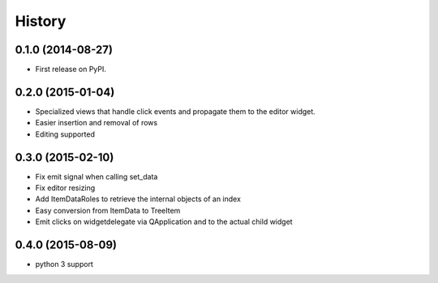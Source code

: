 .. :changelog:

History
-------

0.1.0 (2014-08-27)
+++++++++++++++++++++++++++++++++++++++

* First release on PyPI.

0.2.0 (2015-01-04)
+++++++++++++++++++++++++++++++++++++++

* Specialized views that handle click events and propagate them to the editor widget.
* Easier insertion and removal of rows
* Editing supported

0.3.0 (2015-02-10)
+++++++++++++++++++++++++++++++++++++++

* Fix emit signal when calling set_data
* Fix editor resizing
* Add ItemDataRoles to retrieve the internal objects of an index
* Easy conversion from ItemData to TreeItem
* Emit clicks on widgetdelegate via QApplication and to the actual child widget

0.4.0 (2015-08-09)
+++++++++++++++++++++++++++++++++++++++

* python 3 support
